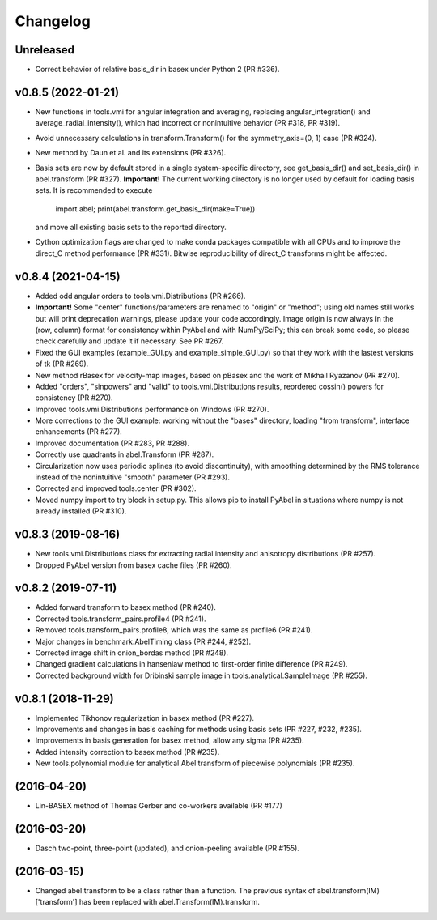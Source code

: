 Changelog
=========

Unreleased
----------

* Correct behavior of relative basis_dir in basex under Python 2 (PR #336).

v0.8.5 (2022-01-21)
-------------------

* New functions in tools.vmi for angular integration and averaging, replacing
  angular_integration() and average_radial_intensity(), which had incorrect or
  nonintuitive behavior (PR #318, PR #319).
* Avoid unnecessary calculations in transform.Transform() for the
  symmetry_axis=(0, 1) case (PR #324).
* New method by Daun et al. and its extensions (PR #326).
* Basis sets are now by default stored in a single system-specific directory,
  see get_basis_dir() and set_basis_dir() in abel.transform (PR #327).
  **Important!** The current working directory is no longer used by default for
  loading basis sets. It is recommended to execute

    import abel; print(abel.transform.get_basis_dir(make=True))

  and move all existing basis sets to the reported directory.
* Cython optimization flags are changed to make conda packages compatible with
  all CPUs and to improve the direct_C method performance (PR #331). Bitwise
  reproducibility of direct_C transforms might be affected.

v0.8.4 (2021-04-15)
-------------------
* Added odd angular orders to tools.vmi.Distributions (PR #266).
* **Important!** Some "center" functions/parameters are renamed to "origin" or
  "method"; using old names still works but will print deprecation warnings,
  please update your code accordingly. Image origin is now always in the
  (row, column) format for consistency within PyAbel and with NumPy/SciPy; this
  can break some code, so please check carefully and update it if necessary.
  See PR #267.
* Fixed the GUI examples (example_GUI.py and example_simple_GUI.py)
  so that they work with the lastest versions of tk (PR #269).
* New method rBasex for velocity-map images, based on pBasex and the work of
  Mikhail Ryazanov (PR #270).
* Added "orders", "sinpowers" and "valid" to tools.vmi.Distributions results,
  reordered cossin() powers for consistency (PR #270).
* Improved tools.vmi.Distributions performance on Windows (PR #270).
* More corrections to the GUI example: working without the "bases" directory,
  loading "from transform", interface enhancements (PR #277).
* Improved documentation (PR #283, PR #288).
* Correctly use quadrants in abel.Transform (PR #287).
* Circularization now uses periodic splines (to avoid discontinuity), with
  smoothing determined by the RMS tolerance instead of the nonintuitive
  "smooth" parameter (PR #293).
* Corrected and improved tools.center (PR #302).
* Moved numpy import to try block in setup.py. This allows pip to install
  PyAbel in situations where numpy is not already installed (PR #310).

v0.8.3 (2019-08-16)
-------------------
* New tools.vmi.Distributions class for extracting radial intensity and
  anisotropy distributions (PR #257).
* Dropped PyAbel version from basex cache files (PR #260).

v0.8.2 (2019-07-11)
-------------------
* Added forward transform to basex method (PR #240).
* Corrected tools.transform_pairs.profile4 (PR #241).
* Removed tools.transform_pairs.profile8, which was the same as profile6
  (PR #241).
* Major changes in benchmark.AbelTiming class (PR #244, #252).
* Corrected image shift in onion_bordas method (PR #248).
* Changed gradient calculations in hansenlaw method to first-order finite
  difference (PR #249).
* Corrected background width for Dribinski sample image in
  tools.analytical.SampleImage (PR #255).

v0.8.1 (2018-11-29)
-------------------
* Implemented Tikhonov regularization in basex method (PR #227).
* Improvements and changes in basis caching for methods using basis sets
  (PR #227, #232, #235).
* Improvements in basis generation for basex method, allow any sigma (PR #235).
* Added intensity correction to basex method (PR #235).
* New tools.polynomial module for analytical Abel transform of piecewise
  polynomials (PR #235).


(2016-04-20)
------------
* Lin-BASEX method of Thomas Gerber and co-workers available (PR #177)

(2016-03-20)
------------
* Dasch two-point, three-point (updated), and onion-peeling available
  (PR #155).
 
(2016-03-15)
------------
* Changed abel.transform to be a class rather than a function. The previous
  syntax of abel.transform(IM)['transform'] has been replaced with
  abel.Transform(IM).transform.
